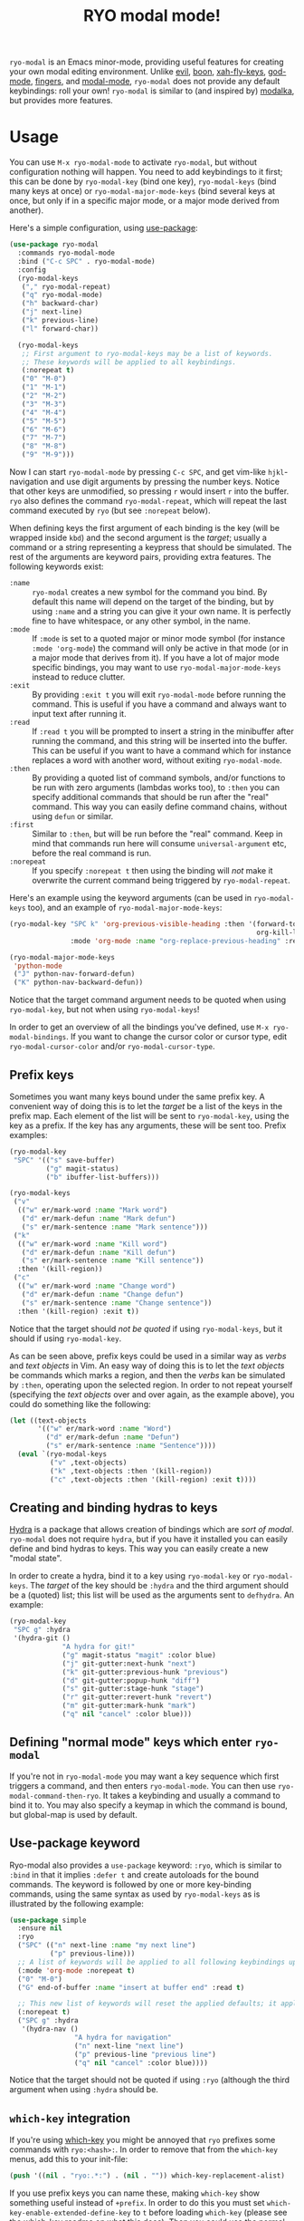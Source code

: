 #+TITLE:RYO modal mode!

=ryo-modal= is an Emacs minor-mode, providing useful features for creating your own modal editing environment. Unlike [[https://bitbucket.org/lyro/evil/wiki/Home][evil]], [[https://github.com/jyp/boon][boon]], [[http://ergoemacs.org/misc/ergoemacs_vi_mode.html][xah-fly-keys]], [[https://github.com/chrisdone/god-mode][god-mode]], [[https://github.com/fgeller/fingers.el][fingers]], and [[http://retroj.net/modal-mode][modal-mode]], =ryo-modal= does not provide any default keybindings: roll your own! =ryo-modal= is similar to (and inspired by) [[https://github.com/mrkkrp/modalka][modalka]], but provides more features.

* Usage

You can use =M-x ryo-modal-mode= to activate =ryo-modal=, but without configuration nothing will happen. You need to add keybindings to it first; this can be done by =ryo-modal-key= (bind one key), =ryo-modal-keys= (bind many keys at once) or =ryo-modal-major-mode-keys= (bind several keys at once, but only if in a specific major mode, or a major mode derived from another).

Here's a simple configuration, using [[https://github.com/jwiegley/use-package][use-package]]:

#+BEGIN_SRC emacs-lisp
  (use-package ryo-modal
    :commands ryo-modal-mode
    :bind ("C-c SPC" . ryo-modal-mode)
    :config
    (ryo-modal-keys
     ("," ryo-modal-repeat)
     ("q" ryo-modal-mode)
     ("h" backward-char)
     ("j" next-line)
     ("k" previous-line)
     ("l" forward-char))

    (ryo-modal-keys
     ;; First argument to ryo-modal-keys may be a list of keywords.
     ;; These keywords will be applied to all keybindings.
     (:norepeat t)
     ("0" "M-0")
     ("1" "M-1")
     ("2" "M-2")
     ("3" "M-3")
     ("4" "M-4")
     ("5" "M-5")
     ("6" "M-6")
     ("7" "M-7")
     ("8" "M-8")
     ("9" "M-9")))
#+END_SRC

Now I can start =ryo-modal-mode= by pressing =C-c SPC=, and get vim-like =hjkl=-navigation and use digit arguments by pressing the number keys. Notice that other keys are unmodified, so pressing =r= would insert =r= into the buffer. =ryo= also defines the command =ryo-modal-repeat=, which will repeat the last command executed by =ryo= (but see =:norepeat= below).

When defining keys the first argument of each binding is the key (will be wrapped inside =kbd=) and the second argument is the /target/; usually a command or a string representing a keypress that should be simulated. The rest of the arguments are keyword pairs, providing extra features. The following keywords exist:

- =:name= :: =ryo-modal= creates a new symbol for the command you bind. By default this name will depend on the target of the binding, but by using =:name= and a string you can give it your own name. It is perfectly fine to have whitespace, or any other symbol, in the name.
- =:mode= :: If =:mode= is set to a quoted major or minor mode symbol (for instance =:mode 'org-mode=) the command will only be active in that mode (or in a major mode that derives from it). If you have a lot of major mode specific bindings, you may want to use =ryo-modal-major-mode-keys= instead to reduce clutter.
- =:exit= :: By providing =:exit t= you will exit =ryo-modal-mode= before running the command. This is useful if you have a command and always want to input text after running it.
- =:read= :: If =:read t= you will be prompted to insert a string in the minibuffer after running the command, and this string will be inserted into the buffer. This can be useful if you want to have a command which for instance replaces a word with another word, without exiting =ryo-modal-mode=.
- =:then= :: By providing a quoted list of command symbols, and/or functions to be run with zero arguments (lambdas works too), to =:then= you can specify additional commands that should be run after the "real" command. This way you can easily define command chains, without using =defun= or similar.
- =:first= :: Similar to =:then=, but will be run before the "real" command. Keep in mind that commands run here will consume =universal-argument= etc, before the real command is run.
- =:norepeat= :: If you specify =:norepeat t= then using the binding will /not/ make it overwrite the current command being triggered by =ryo-modal-repeat=.

Here's an example using the keyword arguments (can be used in =ryo-modal-keys= too), and an example of =ryo-modal-major-mode-keys=:

#+BEGIN_SRC emacs-lisp
  (ryo-modal-key "SPC k" 'org-previous-visible-heading :then '(forward-to-word
                                                               org-kill-line)
                 :mode 'org-mode :name "org-replace-previous-heading" :read t)

  (ryo-modal-major-mode-keys
   'python-mode
   ("J" python-nav-forward-defun)
   ("K" python-nav-backward-defun))
#+END_SRC

Notice that the target command argument needs to be quoted when using =ryo-modal-key=, but not when using =ryo-modal-keys=!

In order to get an overview of all the bindings you've defined, use =M-x ryo-modal-bindings=. If you want to change the cursor color or cursor type, edit =ryo-modal-cursor-color= and/or =ryo-modal-cursor-type=.

** Prefix keys

Sometimes you want many keys bound under the same prefix key. A convenient way of doing this is to let the /target/ be a list of the keys in the prefix map. Each element of the list will be sent to =ryo-modal-key=, using the key as a prefix. If the key has any arguments, these will be sent too. Prefix examples:

#+BEGIN_SRC emacs-lisp
  (ryo-modal-key
   "SPC" '(("s" save-buffer)
           ("g" magit-status)
           ("b" ibuffer-list-buffers)))

  (ryo-modal-keys
   ("v"
    (("w" er/mark-word :name "Mark word")
     ("d" er/mark-defun :name "Mark defun")
     ("s" er/mark-sentence :name "Mark sentence")))
   ("k"
    (("w" er/mark-word :name "Kill word")
     ("d" er/mark-defun :name "Kill defun")
     ("s" er/mark-sentence :name "Kill sentence"))
    :then '(kill-region))
   ("c"
    (("w" er/mark-word :name "Change word")
     ("d" er/mark-defun :name "Change defun")
     ("s" er/mark-sentence :name "Change sentence"))
    :then '(kill-region) :exit t))
#+END_SRC

Notice that the target should /not be quoted/ if using =ryo-modal-keys=, but it should if using =ryo-modal-key=.

As can be seen above, prefix keys could be used in a similar way as /verbs/ and /text objects/ in Vim. An easy way of doing this is to let the /text objects/ be commands which marks a region, and then the /verbs/ kan be simulated by =:then=, operating upon the selected region. In order to not repeat yourself (specifying the /text objects/ over and over again, as the example above), you could do something like the following:

#+BEGIN_SRC emacs-lisp
  (let ((text-objects
         '(("w" er/mark-word :name "Word")
           ("d" er/mark-defun :name "Defun")
           ("s" er/mark-sentence :name "Sentence"))))
    (eval `(ryo-modal-keys
            ("v" ,text-objects)
            ("k" ,text-objects :then '(kill-region))
            ("c" ,text-objects :then '(kill-region) :exit t))))
#+END_SRC

** Creating and binding hydras to keys

[[https://github.com/abo-abo/hydra][Hydra]] is a package that allows creation of bindings which are /sort of modal/. =ryo-modal= does not require =hydra=, but if you have it installed you can easily define and bind hydras to keys. This way you can easily create a new "modal state".

In order to create a hydra, bind it to a key using =ryo-modal-key= or =ryo-modal-keys=. The /target/ of the key should be =:hydra= and the third argument should be a (quoted) list; this list will be used as the arguments sent to =defhydra=. An example:

#+BEGIN_SRC emacs-lisp
  (ryo-modal-key
   "SPC g" :hydra
   '(hydra-git ()
               "A hydra for git!"
               ("g" magit-status "magit" :color blue)
               ("j" git-gutter:next-hunk "next")
               ("k" git-gutter:previous-hunk "previous")
               ("d" git-gutter:popup-hunk "diff")
               ("s" git-gutter:stage-hunk "stage")
               ("r" git-gutter:revert-hunk "revert")
               ("m" git-gutter:mark-hunk "mark")
               ("q" nil "cancel" :color blue)))
#+END_SRC

** Defining "normal mode" keys which enter =ryo-modal=

If you're not in =ryo-modal-mode= you may want a key sequence which first triggers
a command, and then enters =ryo-modal-mode=. You can then use
=ryo-modal-command-then-ryo=. It takes a keybinding and usually a command to bind
it to. You may also specify a keymap in which the command is bound, but
global-map is used by default.

** Use-package keyword

Ryo-modal also provides a =use-package= keyword: =:ryo=, which is similar to =:bind= in that it implies =:defer t= and create autoloads for the bound commands. The keyword is followed by one or more key-binding commands, using the same syntax as used by =ryo-modal-keys= as is illustrated by the following example:

#+begin_src emacs-lisp
(use-package simple
  :ensure nil
  :ryo
  ("SPC" (("n" next-line :name "my next line")
          ("p" previous-line)))
  ;; A list of keywords will be applied to all following keybindings up to the next list of keywords.
  (:mode 'org-mode :norepeat t)
  ("0" "M-0")
  ("G" end-of-buffer :name "insert at buffer end" :read t)

  ;; This new list of keywords will reset the applied defaults; it applies to all keybindings following.
  (:norepeat t)
  ("SPC g" :hydra
   '(hydra-nav ()
                "A hydra for navigation"
                ("n" next-line "next line")
                ("p" previous-line "previous line")
                ("q" nil "cancel" :color blue))))
#+end_src

Notice that the target should not be quoted if using =:ryo= (although the third argument when using =:hydra= should be.

** =which-key= integration

If you're using [[https://github.com/justbur/emacs-which-key][which-key]] you might be annoyed that =ryo= prefixes some commands with =ryo:<hash>:=. In order to remove that from the =which-key= menus, add this to your init-file:

#+BEGIN_SRC emacs-lisp
(push '((nil . "ryo:.*:") . (nil . "")) which-key-replacement-alist)
#+END_SRC

If you use prefix keys you can name these, making =which-key= show something useful instead of =+prefix=. In order to do this you must set =which-key-enable-extended-define-key= to =t= before loading =which-key= (please see the [[https://github.com/justbur/emacs-which-key][which-key readme]] on what this does). Then you could use the normal =:name= argument on your =ryo= prefix keys:

#+BEGIN_SRC emacs-lisp
  (ryo-modal-keys
   ("v"
    (("w" er/mark-word :name "Mark word")
     ("d" er/mark-defun :name "Mark defun")
     ("s" er/mark-sentence :name "Mark sentence"))
    :name "mark")
   ("k"
    (("w" er/mark-word :name "Kill word")
     ("d" er/mark-defun :name "Kill defun")
     ("s" er/mark-sentence :name "Kill sentence"))
    :name "kill" :then '(kill-region))
   ("c"
    (("w" er/mark-word :name "Change word")
     ("d" er/mark-defun :name "Change defun")
     ("s" er/mark-sentence :name "Change sentence"))
    :name "change" :then '(kill-region) :exit t))
#+END_SRC

If you have an old version of =which-key= you may need to update it, since =which-key-replacement-alist= and =which-key-enable-extended-define-key= weren't there from the beginning.

* Keybindings when region is active

If you want (some) special keybindings when the region is active, you can use [[https://github.com/Kungsgeten/selected.el][selected.el]]. In order to turn it on/off at the same time as =ryo-modal=, you could do something like this:

#+BEGIN_SRC emacs-lisp
  (use-package ryo-modal
    :commands ryo-modal-mode
    :bind ("C-c SPC" . ryo-modal-mode)
    :init
    (add-hook 'ryo-modal-mode-hook
              (lambda ()
                (if ryo-modal-mode
                    (selected-minor-mode 1)
                  (selected-minor-mode -1))))
    :config
    (ryo-modal-keys
     ("q" ryo-modal-mode)
     ("0" "M-0")
     ("1" "M-1")
     ("2" "M-2")
     ("3" "M-3")
     ("4" "M-4")
     ("5" "M-5")
     ("6" "M-6")
     ("7" "M-7")
     ("8" "M-8")
     ("9" "M-9")
     ("h" backward-char)
     ("j" next-line)
     ("k" previous-line)
     ("l" forward-char)))
#+END_SRC

* Credits

A lot of inspiration and code peeking from [[https://github.com/mrkkrp/modalka][modalka]], but also from [[https://github.com/jwiegley/use-package][use-package/bind-key]].

* Changelog

- October 2019 :: The =:mode= keyword now works on modes which derive from the specified mode.
- March 2018 :: Support for naming prefix keys with =which-key=.
- February 2018 :: =ryo-modal-key= now defines commands, in order to make it work with =multiple-cursors= and similar. Also added =:first= keyword, and =:then= (and =:first=) can have functions (taking zero arguments) instead of commands (0.4).
- January 2018 :: Added =use-package= keyword =:ryo=. Also added =ryo-modal-set-key= and =ryo-modal-unset-key= (0.3).
- February 2017 :: Added =ryo-modal-major-mode-keys=. Also possible to specify keywords on all keys with a prefix, or all keys in =ryo-modal-keys=. Added =ryo-modal-repeat= (0.2).
- October 2016 :: Initial version (0.1).
